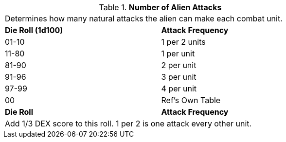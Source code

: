 // Table 6.5 Number of Alien Attacks
.*Number of Alien Attacks*
[width="75%",cols="^,<",frame="all", stripes="even"]
|===
2+<|Determines how many natural attacks the alien can make each combat unit. 
s|Die Roll (1d100)
s|Attack Frequency

|01-10
|1 per 2 units

|11-80
|1 per unit

|81-90
|2 per unit

|91-96
|3 per unit

|97-99
|4 per unit

|00
|Ref's Own Table

s|Die Roll
s|Attack Frequency
2+<|Add 1/3 DEX score to this roll. 1 per 2 is one attack every other unit.
|===
